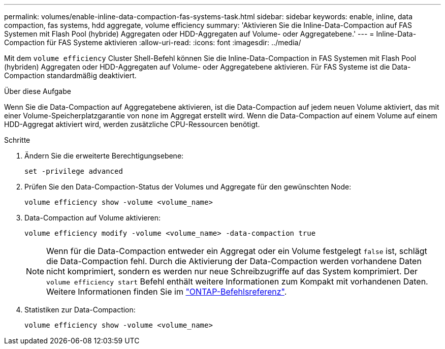 ---
permalink: volumes/enable-inline-data-compaction-fas-systems-task.html 
sidebar: sidebar 
keywords: enable, inline, data compaction, fas systems, hdd aggregate, volume efficiency 
summary: 'Aktivieren Sie die Inline-Data-Compaction auf FAS Systemen mit Flash Pool (hybride) Aggregaten oder HDD-Aggregaten auf Volume- oder Aggregatebene.' 
---
= Inline-Data-Compaction für FAS Systeme aktivieren
:allow-uri-read: 
:icons: font
:imagesdir: ../media/


[role="lead"]
Mit dem `volume efficiency` Cluster Shell-Befehl können Sie die Inline-Data-Compaction in FAS Systemen mit Flash Pool (hybriden) Aggregaten oder HDD-Aggregaten auf Volume- oder Aggregatebene aktivieren. Für FAS Systeme ist die Data-Compaction standardmäßig deaktiviert.

.Über diese Aufgabe
Wenn Sie die Data-Compaction auf Aggregatebene aktivieren, ist die Data-Compaction auf jedem neuen Volume aktiviert, das mit einer Volume-Speicherplatzgarantie von `none` im Aggregat erstellt wird. Wenn die Data-Compaction auf einem Volume auf einem HDD-Aggregat aktiviert wird, werden zusätzliche CPU-Ressourcen benötigt.

.Schritte
. Ändern Sie die erweiterte Berechtigungsebene:
+
[source, cli]
----
set -privilege advanced
----
. Prüfen Sie den Data-Compaction-Status der Volumes und Aggregate für den gewünschten Node:
+
[source, cli]
----
volume efficiency show -volume <volume_name>
----
. Data-Compaction auf Volume aktivieren:
+
[source, cli]
----
volume efficiency modify -volume <volume_name> -data-compaction true
----
+
[NOTE]
====
Wenn für die Data-Compaction entweder ein Aggregat oder ein Volume festgelegt `false` ist, schlägt die Data-Compaction fehl. Durch die Aktivierung der Data-Compaction werden vorhandene Daten nicht komprimiert, sondern es werden nur neue Schreibzugriffe auf das System komprimiert. Der `volume efficiency start` Befehl enthält weitere Informationen zum Kompakt mit vorhandenen Daten. Weitere Informationen finden Sie im https://docs.netapp.com/us-en/ontap-cli["ONTAP-Befehlsreferenz"^].

====
. Statistiken zur Data-Compaction:
+
[source, cli]
----
volume efficiency show -volume <volume_name>
----

